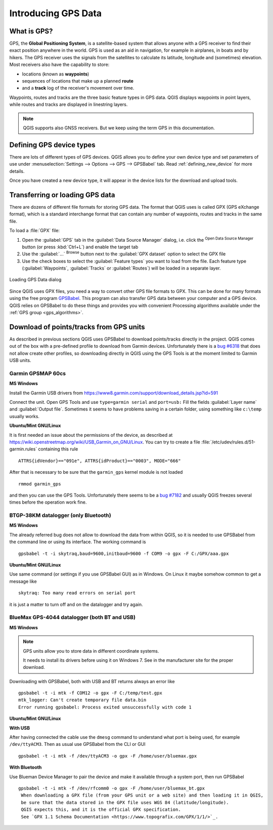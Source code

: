 .. _gps_data:

Introducing GPS Data
=====================

.. only:: html

   .. contents::
      :local:

.. _`whatsgps`:

What is GPS?
------------

GPS, the **Global Positioning System**, is a satellite-based system that allows
anyone with a GPS receiver to find their exact position anywhere in the world.
GPS is used as an aid in navigation, for example in airplanes, in boats and by hikers.
The GPS receiver uses the signals from the satellites to calculate its latitude,
longitude and (sometimes) elevation.
Most receivers also have the capability to store:

* locations (known as **waypoints**)
* sequences of locations that make up a planned **route**
* and a **track** log of the receiver's movement over time.

Waypoints, routes and tracks are the three basic feature types in GPS data.
QGIS displays waypoints in point layers, while routes and tracks are displayed in linestring layers.

.. note:: QGIS supports also GNSS receivers. But we keep using the term GPS in this documentation.

Defining GPS device types
-------------------------

There are lots of different types of GPS devices.
QGIS allows you to define your own device type and set parameters of use
under :menuselection:`Settings --> Options --> GPS --> GPSBabel` tab.
Read :ref:`defining_new_device` for more details.

Once you have created a new device type, it will appear in the device lists for
the download and upload tools.

.. _`label_loadgps`:

Transferring or loading GPS data
--------------------------------

There are dozens of different file formats for storing GPS data.
The format that QGIS uses is called GPX (GPS eXchange format),
which is a standard interchange format that can contain any number of waypoints,
routes and tracks in the same file.

To load a :file:`GPX` file:

#. Open the :guilabel:`GPS` tab in the :guilabel:`Data Source Manager` dialog,
   i.e. click the |dataSourceManager| :sup:`Open Data Source Manager` button
   (or press :kbd:`Ctrl+L`) and enable the target tab
#. Use the :guilabel:`...` :sup:`Browse` button next to the :guilabel:`GPX dataset` option
   to select the GPX file
#. Use the check boxes to select the :guilabel:`Feature types` you want to load from the file.
   Each feature type (:guilabel:`Waypoints`, :guilabel:`Tracks` or :guilabel:`Routes`)
   will be loaded in a separate layer.

.. figure:: ../managing_data_source/img/gps_datasource.png
   :align: center

   Loading GPS Data dialog


Since QGIS uses GPX files, you need a way to convert other GPS file formats to GPX.
This can be done for many formats using the free program `GPSBabel <https://www.gpsbabel.org>`_.
This program can also transfer GPS data between your computer and a GPS device.
QGIS relies on GPSBabel to do these things and provides you with convenient Processing algorithms
available under the :ref:`GPS group <gps_algorithms>`.

Download of points/tracks from GPS units
----------------------------------------

As described in previous sections QGIS uses GPSBabel to download points/tracks
directly in the project. QGIS comes out of the box with a pre-defined profile
to download from Garmin devices. Unfortunately there is a `bug #6318
<https://issues.qgis.org/issues/6318>`_ that does not allow create other profiles,
so downloading directly in QGIS using the GPS Tools is at the moment limited to
Garmin USB units.

Garmin GPSMAP 60cs
..................

**MS Windows**

Install the Garmin USB drivers from
https://www8.garmin.com/support/download_details.jsp?id=591

Connect the unit. Open GPS Tools and use ``type=garmin serial`` and ``port=usb:``
Fill the fields :guilabel:`Layer name` and :guilabel:`Output file`. Sometimes
it seems to have problems saving in a certain folder, using something like
``c:\temp`` usually works.

**Ubuntu/Mint GNU/Linux**

It is first needed an issue about the permissions of the device, as described
at https://wiki.openstreetmap.org/wiki/USB_Garmin_on_GNU/Linux. You can try to
create a file :file:`/etc/udev/rules.d/51-garmin.rules` containing this rule

::

  ATTRS{idVendor}=="091e", ATTRS{idProduct}=="0003", MODE="666"

After that is necessary to be sure that the ``garmin_gps`` kernel module is not
loaded

::

  rmmod garmin_gps

and then you can use the GPS Tools. Unfortunately there seems to be a `bug #7182
<https://issues.qgis.org/issues/7182>`_ and usually QGIS freezes several times
before the operation work fine.

BTGP-38KM datalogger (only Bluetooth)
.....................................

**MS Windows**

The already referred bug does not allow to download the data from within QGIS,
so it is needed to use GPSBabel from the command line or using its interface.
The working command is

::

  gpsbabel -t -i skytraq,baud=9600,initbaud=9600 -f COM9 -o gpx -F C:/GPX/aaa.gpx

**Ubuntu/Mint GNU/Linux**

Use same command (or settings if you use GPSBabel GUI) as in Windows. On Linux
it maybe somehow common to get a message like

::

  skytraq: Too many read errors on serial port

it is just a matter to turn off and on the datalogger and try again.

BlueMax GPS-4044 datalogger (both BT and USB)
.............................................

**MS Windows**

.. note::
   GPS units allow you to store data in different coordinate systems.

   It needs to install its drivers before using it on Windows 7. See in the
   manufacturer site for the proper download.

Downloading with GPSBabel, both with USB and BT returns always an error like

::

  gpsbabel -t -i mtk -f COM12 -o gpx -F C:/temp/test.gpx
  mtk_logger: Can't create temporary file data.bin
  Error running gpsbabel: Process exited unsuccessfully with code 1

**Ubuntu/Mint GNU/Linux**

**With USB**

After having connected the cable use the ``dmesg`` command to understand what
port is being used, for example ``/dev/ttyACM3``. Then as usual use GPSBabel
from the CLI or GUI

::

  gpsbabel -t -i mtk -f /dev/ttyACM3 -o gpx -F /home/user/bluemax.gpx

**With Bluetooth**

Use Blueman Device Manager to pair the device and make it available through a
system port, then run GPSBabel

::

  gpsbabel -t -i mtk -f /dev/rfcomm0 -o gpx -F /home/user/bluemax_bt.gpx
   When downloading a GPX file (from your GPS unit or a web site) and then loading it in QGIS,
   be sure that the data stored in the GPX file uses WGS 84 (latitude/longitude).
   QGIS expects this, and it is the official GPX specification.
   See `GPX 1.1 Schema Documentation <https://www.topografix.com/GPX/1/1/>`_.


.. Substitutions definitions - AVOID EDITING PAST THIS LINE
   This will be automatically updated by the find_set_subst.py script.
   If you need to create a new substitution manually,
   please add it also to the substitutions.txt file in the
   source folder.

.. |dataSourceManager| image:: /static/common/mActionDataSourceManager.png
   :width: 1.5em
